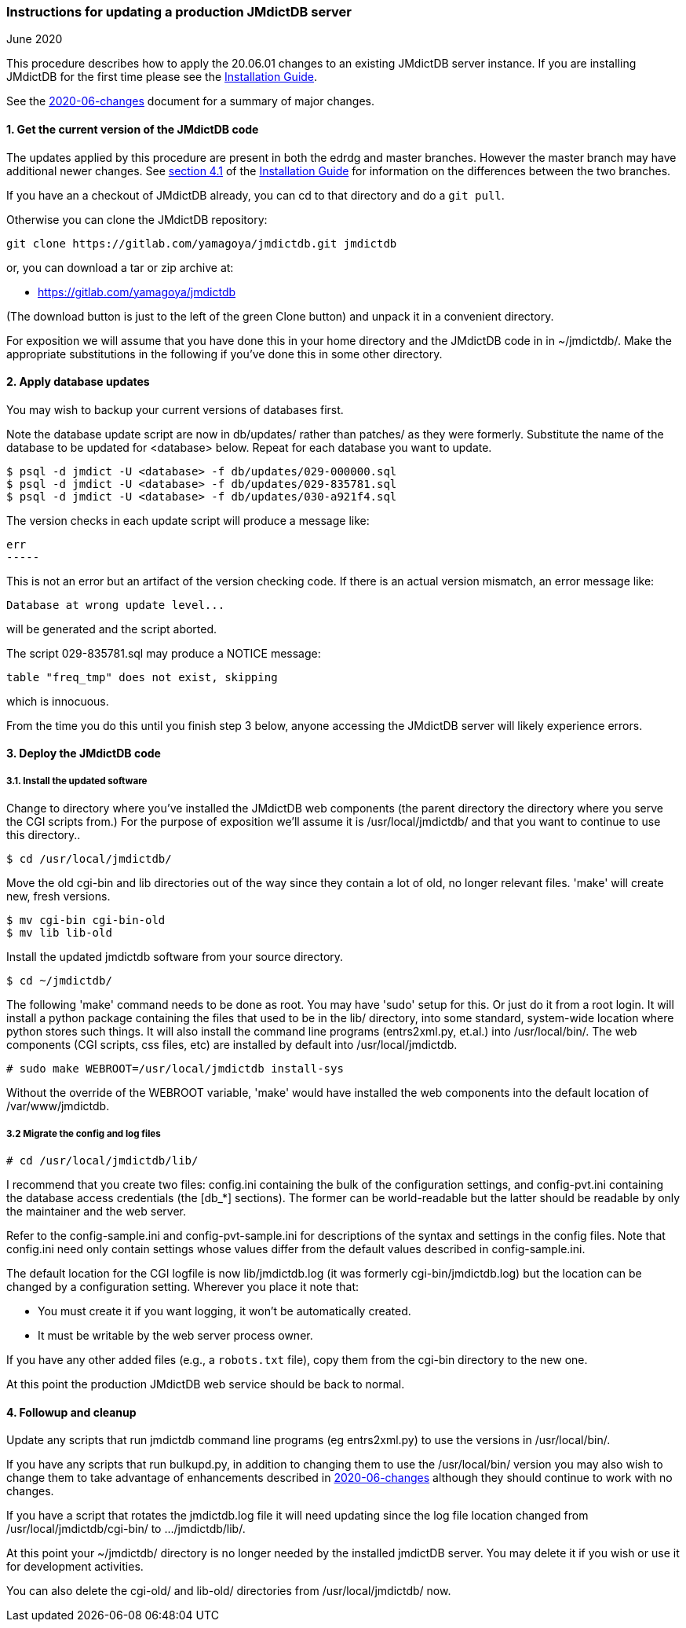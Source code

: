 === Instructions for updating a production JMdictDB server
June 2020

This procedure describes how to apply the 20.06.01 changes to an existing
JMdictDB server instance.  If you are installing JMdictDB for the
first time please see the xref:install.adoc[Installation Guide].

See the xref:2020-06-changes.adoc[2020-06-changes] document for
a summary of major changes.

==== 1. Get the current version of the JMdictDB code

The updates applied by this procedure are present in both the edrdg
and master branches.  However the master branch may have additional
newer changes.  See xref:install.adoc#get-code[section 4.1] of
the xref:install.adoc[Installation Guide]
for information on the differences between the two branches.

If you have an a checkout of JMdictDB already, you can cd to that
directory and do a `git pull`.

Otherwise you can clone the JMdictDB repository:

  git clone https://gitlab.com/yamagoya/jmdictdb.git jmdictdb

or, you can download a tar or zip archive at:
[none]
* https://gitlab.com/yamagoya/jmdictdb

(The download button is just to the left of the green
Clone button) and unpack it in a convenient directory.

For exposition we will assume that you have done this in your
home directory and the JMdictDB code in in ~/jmdictdb/.
Make the appropriate substitutions in the following if you've
done this in some other directory.

==== 2. Apply database updates

You may wish to backup your current versions of databases first.

Note the database update script are now in db/updates/ rather than
patches/ as they were formerly.  Substitute the name of the database
to be updated for <database> below.  Repeat for each database you
want to update.

  $ psql -d jmdict -U <database> -f db/updates/029-000000.sql
  $ psql -d jmdict -U <database> -f db/updates/029-835781.sql
  $ psql -d jmdict -U <database> -f db/updates/030-a921f4.sql

The version checks in each update script will produce a message like:

   err
   -----

This is not an error but an artifact of the version checking code.
If there is an actual version mismatch, an error message like:

  Database at wrong update level...

will be generated and the script aborted.

The script 029-835781.sql may produce a NOTICE message:

   table "freq_tmp" does not exist, skipping

which is innocuous.

From the time you do this until you finish step 3 below, anyone
accessing the JMdictDB server will likely experience errors.

==== 3. Deploy the JMdictDB code

===== 3.1. Install the updated software
Change to directory where you've installed the JMdictDB web
components (the parent directory the directory where you serve
the CGI scripts from.)  For the purpose of exposition we'll
assume it is /usr/local/jmdictdb/ and that you want to continue
to use this directory..

  $ cd /usr/local/jmdictdb/

Move the old cgi-bin and lib directories out of the way
since they contain a lot of old, no longer relevant files.
'make' will create new, fresh versions.

  $ mv cgi-bin cgi-bin-old
  $ mv lib lib-old

Install the updated jmdictdb software from your source directory.

  $ cd ~/jmdictdb/

The following 'make' command needs to be done as root.  You
may have 'sudo' setup for this.  Or just do it from a root
login.  It will install a python package containing the files
that used to be in the lib/ directory, into some standard,
system-wide location where python stores such things.  It will
also install the command line programs (entrs2xml.py, et.al.)
into /usr/local/bin/.  The web components (CGI scripts, css
files, etc) are installed by default into /usr/local/jmdictdb.

  # sudo make WEBROOT=/usr/local/jmdictdb install-sys

Without the override of the WEBROOT variable, 'make' would
have installed the web components into the default location
of /var/www/jmdictdb.

===== 3.2 Migrate the config and log files

  # cd /usr/local/jmdictdb/lib/

I recommend that you create two files: config.ini containing
the bulk of the configuration settings, and config-pvt.ini
containing the database access credentials (the [db_*] sections).
The former can be world-readable but the latter should be
readable by only the maintainer and the web server.

Refer to the config-sample.ini and config-pvt-sample.ini for
descriptions of the syntax and settings in the config files.
Note that config.ini need only contain settings whose values
differ from the default values described in config-sample.ini.

The default location for the CGI logfile is now lib/jmdictdb.log
(it was formerly cgi-bin/jmdictdb.log) but the location can be
changed by a configuration setting.  Wherever you place it note
that:

 * You must create it if you want logging, it won't be automatically
   created.
 * It must be writable by the web server process owner.

If you have any other added files (e.g., a `robots.txt` file),
copy them from the cgi-bin directory to the new one.

At this point the production JMdictDB web service should be
back to normal.

==== 4. Followup and cleanup

Update any scripts that run jmdictdb command line programs (eg
entrs2xml.py) to use the versions in /usr/local/bin/.

If you have any scripts that run bulkupd.py, in addition to
changing them to use the /usr/local/bin/ version you may also
wish to change them to take advantage of enhancements described
in xref:2020-06-changes.adoc[2020-06-changes]
although they should continue to work with no changes.

If you have a script that rotates the jmdictdb.log file it
will need updating since the log file location changed from
/usr/local/jmdictdb/cgi-bin/ to .../jmdictdb/lib/.

At this point your ~/jmdictdb/ directory is no longer needed
by the installed jmdictDB server.  You may delete it if you
wish or use it for development activities.

You can also delete the cgi-old/ and lib-old/ directories from
/usr/local/jmdictdb/ now.
